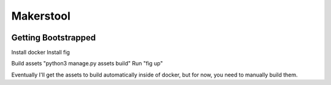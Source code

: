 Makerstool
=========

.. image:: https://circleci.com/gh/TheMakersCrew/MakersTool.svg?style=svg
       :target: https://circleci.com/gh/TheMakersCrew/MakersTool

Getting Bootstrapped
---------------------
Install docker
Install fig

Build assets "python3 manage.py assets build"
Run "fig up"

Eventually I'll get the assets to build automatically inside of docker, but for now, you
need to manually build them.


